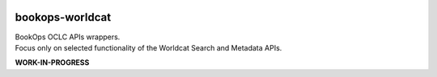 .. image:: https://travis-ci.com/BookOps-CAT/bookops-worldcat.svg?branch=master
    :target: https://travis-ci.com/BookOps-CAT/bookops-worldcat 
.. image:: https://coveralls.io/repos/github/BookOps-CAT/bookops-worldcat/badge.svg?branch=master
    :target: https://coveralls.io/github/BookOps-CAT/bookops-worldcat?branch=master
.. image:: https://img.shields.io/badge/code%20style-black-000000.svg
    :target: https://github.com/psf/black
.. image:: https://img.shields.io/badge/License-MIT-yellow.svg
    :target: https://opensource.org/licenses/MIT

================
bookops-worldcat
================

| BookOps OCLC APIs wrappers.
| Focus only on selected functionality of the Worldcat Search and Metadata APIs.

**WORK-IN-PROGRESS**